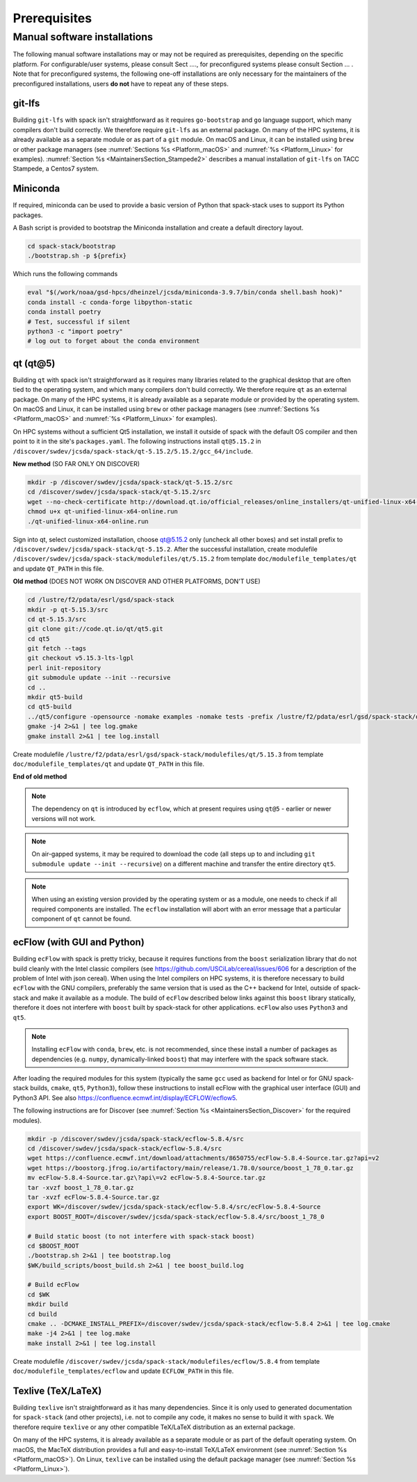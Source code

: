 ..  _Prerequisites:

Prerequisites
*******************************

==============================
Manual software installations
==============================

The following manual software installations may or may not be required as prerequisites, depending on the specific platform. For configurable/user systems, please consult Sect ...., for preconfigured systems please consult Section ... . Note that for preconfigured systems, the following one-off installations are only necessary for the maintainers of the preconfigured installations, users **do not** have to repeat any of these steps.

..  _Prerequisites_Git_LFS:

------------------------------
git-lfs
------------------------------

Building ``git-lfs`` with spack isn't straightforward as it requires ``go-bootstrap`` and ``go`` language support, which many compilers don't build correctly. We therefore require ``git-lfs`` as an external package. On many of the HPC systems, it is already available as a separate module or as part of a ``git`` module. On macOS and Linux, it can be installed using ``brew`` or other package managers (see :numref:`Sections %s <Platform_macOS>` and :numref:`%s <Platform_Linux>` for examples). :numref:`Section %s <MaintainersSection_Stampede2>` describes a manual installation of ``git-lfs`` on TACC Stampede, a Centos7 system.

..  _Prerequisites_Miniconda:

------------------------------
Miniconda
------------------------------

If required, miniconda can be used to provide a basic version of Python that spack-stack uses to support its Python packages.

A Bash script is provided to bootstrap the Miniconda installation and create a default directory layout.

.. code-block:: console

   cd spack-stack/bootstrap
   ./bootstrap.sh -p ${prefix}

Which runs the following commands

.. code-block:: console

   eval "$(/work/noaa/gsd-hpcs/dheinzel/jcsda/miniconda-3.9.7/bin/conda shell.bash hook)"
   conda install -c conda-forge libpython-static
   conda install poetry
   # Test, successful if silent
   python3 -c "import poetry"
   # log out to forget about the conda environment

..  _Prerequisites_Qt5:

------------------------------
qt (qt@5)
------------------------------

Building ``qt`` with spack isn't straightforward as it requires many libraries related to the graphical desktop that are often tied to the operating system, and which many compilers don't build correctly. We therefore require ``qt`` as an external package. On many of the HPC systems, it is already available as a separate module or provided by the operating system. On macOS and Linux, it can be installed using ``brew`` or other package managers (see :numref:`Sections %s <Platform_macOS>` and :numref:`%s <Platform_Linux>` for examples). 

On HPC systems without a sufficient Qt5 installation, we install it outside of spack with the default OS compiler and then point to it in the site's ``packages.yaml``. The following instructions install ``qt@5.15.2`` in ``/discover/swdev/jcsda/spack-stack/qt-5.15.2/5.15.2/gcc_64/include``.

**New method** (SO FAR ONLY ON DISCOVER)

.. code-block:: console

   mkdir -p /discover/swdev/jcsda/spack-stack/qt-5.15.2/src
   cd /discover/swdev/jcsda/spack-stack/qt-5.15.2/src
   wget --no-check-certificate http://download.qt.io/official_releases/online_installers/qt-unified-linux-x64-online.run
   chmod u+x qt-unified-linux-x64-online.run
   ./qt-unified-linux-x64-online.run

Sign into qt, select customized installation, choose qt@5.15.2 only (uncheck all other boxes) and set install prefix to ``/discover/swdev/jcsda/spack-stack/qt-5.15.2``. After the successful installation, create modulefile ``/discover/swdev/jcsda/spack-stack/modulefiles/qt/5.15.2`` from template ``doc/modulefile_templates/qt`` and update ``QT_PATH`` in this file.

**Old method** (DOES NOT WORK ON DISCOVER AND OTHER PLATFORMS, DON'T USE)

.. code-block:: console

   cd /lustre/f2/pdata/esrl/gsd/spack-stack
   mkdir -p qt-5.15.3/src
   cd qt-5.15.3/src
   git clone git://code.qt.io/qt/qt5.git
   cd qt5
   git fetch --tags
   git checkout v5.15.3-lts-lgpl
   perl init-repository
   git submodule update --init --recursive
   cd ..
   mkdir qt5-build
   cd qt5-build
   ../qt5/configure -opensource -nomake examples -nomake tests -prefix /lustre/f2/pdata/esrl/gsd/spack-stack/qt-5.15.3 -skip qtdocgallery -skip qtwebengine 2>&1 | tee log.configure
   gmake -j4 2>&1 | tee log.gmake
   gmake install 2>&1 | tee log.install

Create modulefile ``/lustre/f2/pdata/esrl/gsd/spack-stack/modulefiles/qt/5.15.3`` from template ``doc/modulefile_templates/qt`` and update ``QT_PATH`` in this file.

**End of old method**

.. note::
   The dependency on ``qt`` is introduced by ``ecflow``, which at present requires using ``qt@5`` - earlier or newer versions will not work.

.. note::
   On air-gapped systems, it may be required to download the code (all steps up to and including ``git submodule update --init --recursive``) on a different machine and transfer the entire directory ``qt5``.

.. note::
   When using an existing version provided by the operating system or as a module, one needs to check if all required components are installed. The ``ecflow`` installation will abort with an error message that a particular component of ``qt`` cannot be found.

..  _Prerequisites_ecFlow:

------------------------------
ecFlow (with GUI and Python)
------------------------------

Building ``ecFlow`` with spack is pretty tricky, because it requires functions from the ``boost`` serialization library that do not build cleanly with the Intel classic compilers (see https://github.com/USCiLab/cereal/issues/606 for a description of the problem of Intel with json cereal). When using the Intel compilers on HPC systems, it is therefore necessary to build ``ecFlow`` with the GNU compilers, preferably the same version that is used as the C++ backend for Intel, outside of spack-stack and make it available as a module. The build of ``ecFlow`` described below links against this ``boost`` library statically, therefore it does not interfere with ``boost`` built by spack-stack for other applications. ``ecFlow`` also uses ``Python3`` and ``qt5``.

.. note::
   Installing ``ecFlow`` with ``conda``, ``brew``, etc. is not recommended, since these install a number of packages as dependencies (e.g. ``numpy``, dynamically-linked ``boost``) that may interfere with the spack software stack.

After loading the required modules for this system (typically the same ``gcc`` used as backend for Intel or for GNU spack-stack builds, ``cmake``, ``qt5``, ``Python3``), follow these instructions to install ecFlow with the graphical user interface (GUI) and Python3 API. See also https://confluence.ecmwf.int/display/ECFLOW/ecflow5.

The following instructions are for Discover (see :numref:`Section %s <MaintainersSection_Discover>` for the required modules).

.. code-block:: console

   mkdir -p /discover/swdev/jcsda/spack-stack/ecflow-5.8.4/src
   cd /discover/swdev/jcsda/spack-stack/ecflow-5.8.4/src
   wget https://confluence.ecmwf.int/download/attachments/8650755/ecFlow-5.8.4-Source.tar.gz?api=v2
   wget https://boostorg.jfrog.io/artifactory/main/release/1.78.0/source/boost_1_78_0.tar.gz
   mv ecFlow-5.8.4-Source.tar.gz\?api\=v2 ecFlow-5.8.4-Source.tar.gz
   tar -xvzf boost_1_78_0.tar.gz
   tar -xvzf ecFlow-5.8.4-Source.tar.gz
   export WK=/discover/swdev/jcsda/spack-stack/ecflow-5.8.4/src/ecFlow-5.8.4-Source
   export BOOST_ROOT=/discover/swdev/jcsda/spack-stack/ecflow-5.8.4/src/boost_1_78_0

   # Build static boost (to not interfere with spack-stack boost)
   cd $BOOST_ROOT
   ./bootstrap.sh 2>&1 | tee bootstrap.log
   $WK/build_scripts/boost_build.sh 2>&1 | tee boost_build.log

   # Build ecFlow
   cd $WK
   mkdir build
   cd build
   cmake .. -DCMAKE_INSTALL_PREFIX=/discover/swdev/jcsda/spack-stack/ecflow-5.8.4 2>&1 | tee log.cmake
   make -j4 2>&1 | tee log.make
   make install 2>&1 | tee log.install

Create modulefile ``/discover/swdev/jcsda/spack-stack/modulefiles/ecflow/5.8.4`` from template ``doc/modulefile_templates/ecflow`` and update ``ECFLOW_PATH`` in this file.

..  _Prerequisites_Texlive:

------------------------------
Texlive (TeX/LaTeX)
------------------------------

Building ``texlive`` isn't straightforward as it has many dependencies. Since it is only used to generated documentation for ``spack-stack`` (and other projects), i.e. not to compile any code, it makes no sense to build it with ``spack``. We therefore require ``texlive`` or any other compatible TeX/LaTeX distribution as an external package.

On many of the HPC systems, it is already available as a separate module or as part of the default operating system. On macOS, the MacTeX distribution provides a full and easy-to-install TeX/LaTeX environment (see :numref:`Section %s <Platform_macOS>`). On Linux, ``texlive`` can be installed using the default package manager (see :numref:`Section %s <Platform_Linux>`).
